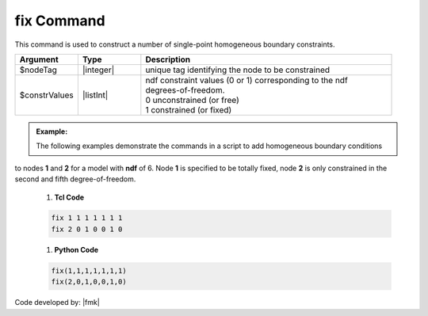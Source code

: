 fix Command
^^^^^^^^^^^

This command is used to construct a number of single-point homogeneous boundary constraints.

.. function:: fix $nodeTag (ndf $constrValues)

.. csv-table:: 
   :header: "Argument", "Type", "Description"
   :widths: 10, 10, 40

   $nodeTag, |integer|, unique tag identifying the node to be constrained
   $constrValues, |listInt|, "| ndf constraint values (0 or 1) corresponding to the ndf 
   | degrees-of-freedom.
   | 0 unconstrained (or free)
   | 1 constrained (or fixed)"


.. admonition:: Example:

   The following examples demonstrate the commands in a script to add homogeneous boundary conditions
to nodes **1** and **2** for a model with **ndf** of 6. Node **1** is specified to be totally fixed, node **2** is only constrained in the second and fifth degree-of-freedom.

   1. **Tcl Code**

   .. code-block:: none

      fix 1 1 1 1 1 1 1 
      fix 2 0 1 0 0 1 0 

   1. **Python Code**

   .. code-block:: none

      fix(1,1,1,1,1,1,1) 
      fix(2,0,1,0,0,1,0) 

Code developed by: |fmk|